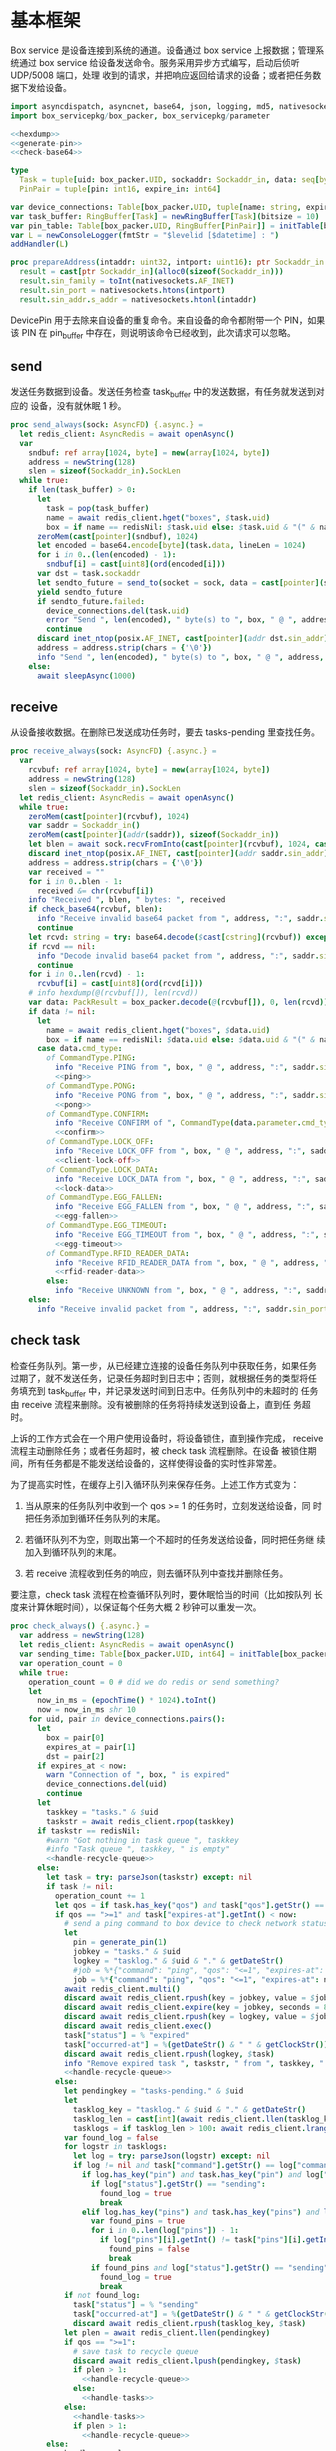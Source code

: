 #+STARTUP: indent
* 基本框架

Box service 是设备连接到系统的通道。设备通过 box service 上报数据；管理系统通过
box service 给设备发送命令。服务采用异步方式编写，启动后侦听 UDP/5008 端口，处理
收到的请求，并把响应返回给请求的设备；或者把任务数据下发给设备。

#+begin_src nim :exports code :noweb yes :mkdirp yes :tangle /dev/shm/box-service/src/box_service.nim
  import asyncdispatch, asyncnet, base64, json, logging, md5, nativesockets, posix, redis, ringbuffer, sequtils, strfmt, strutils, tables, times
  import box_servicepkg/box_packer, box_servicepkg/parameter

  <<hexdump>>
  <<generate-pin>>
  <<check-base64>>

  type
    Task = tuple[uid: box_packer.UID, sockaddr: Sockaddr_in, data: seq[byte]]
    PinPair = tuple[pin: int16, expire_in: int64]

  var device_connections: Table[box_packer.UID, tuple[name: string, expires_at: int, sockaddr: Sockaddr_in]] = initTable[box_packer.UID, tuple[name: string, expires_at: int, sockaddr: Sockaddr_in]]()
  var task_buffer: RingBuffer[Task] = newRingBuffer[Task](bitsize = 10)
  var pin_table: Table[box_packer.UID, RingBuffer[PinPair]] = initTable[box_packer.UID, RingBuffer[PinPair]]()
  var L = newConsoleLogger(fmtStr = "$levelid [$datetime] : ")
  addHandler(L)

  proc prepareAddress(intaddr: uint32, intport: uint16): ptr Sockaddr_in =
    result = cast[ptr Sockaddr_in](alloc0(sizeof(Sockaddr_in)))
    result.sin_family = toInt(nativesockets.AF_INET)
    result.sin_port = nativesockets.htons(intport)
    result.sin_addr.s_addr = nativesockets.htonl(intaddr)

#+end_src

DevicePin 用于去除来自设备的重复命令。来自设备的命令都附带一个 PIN，如果该 PIN
在 pin_buffer 中存在，则说明该命令已经收到，此次请求可以忽略。

** send

发送任务数据到设备。发送任务检查 task_buffer 中的发送数据，有任务就发送到对应的
设备，没有就休眠 1 秒。

#+begin_src nim :exports code :noweb yes :mkdirp yes :tangle /dev/shm/box-service/src/box_service.nim
  proc send_always(sock: AsyncFD) {.async.} =
    let redis_client: AsyncRedis = await openAsync()
    var
      sndbuf: ref array[1024, byte] = new(array[1024, byte])
      address = newString(128)
      slen = sizeof(Sockaddr_in).SockLen
    while true:
      if len(task_buffer) > 0:
        let
          task = pop(task_buffer)
          name = await redis_client.hget("boxes", $task.uid)
          box = if name == redisNil: $task.uid else: $task.uid & "(" & name & ")"
        zeroMem(cast[pointer](sndbuf), 1024)
        let encoded = base64.encode[byte](task.data, lineLen = 1024)
        for i in 0..(len(encoded) - 1):
          sndbuf[i] = cast[uint8](ord(encoded[i]))
        var dst = task.sockaddr
        let sendto_future = send_to(socket = sock, data = cast[pointer](sndbuf), size = len(encoded), saddr = cast[ptr SockAddr](addr(dst)), saddrLen = slen)
        yield sendto_future
        if sendto_future.failed:
          device_connections.del(task.uid)
          error "Send ", len(encoded), " byte(s) to ", box, " @ ", address, ":", dst.sin_port, " failed"
          continue
        discard inet_ntop(posix.AF_INET, cast[pointer](addr dst.sin_addr), cstring(address), len(address).int32)
        address = address.strip(chars = {'\0'})
        info "Send ", len(encoded), " byte(s) to ", box, " @ ", address, ":", dst.sin_port, ": ", encoded
      else:
        await sleepAsync(1000)
#+end_src

** receive

从设备接收数据。在删除已发送成功任务时，要去 tasks-pending 里查找任务。

#+begin_src nim :exports code :noweb yes :mkdirp yes :tangle /dev/shm/box-service/src/box_service.nim
  proc receive_always(sock: AsyncFD) {.async.} =
    var
      rcvbuf: ref array[1024, byte] = new(array[1024, byte])
      address = newString(128)
      slen = sizeof(Sockaddr_in).SockLen
    let redis_client: AsyncRedis = await openAsync()
    while true:
      zeroMem(cast[pointer](rcvbuf), 1024)
      var saddr = Sockaddr_in()
      zeroMem(cast[pointer](addr(saddr)), sizeof(Sockaddr_in))
      let blen = await sock.recvFromInto(cast[pointer](rcvbuf), 1024, cast[ptr SockAddr](addr(saddr)), addr(slen))
      discard inet_ntop(posix.AF_INET, cast[pointer](addr saddr.sin_addr), cstring(address), len(address).int32)
      address = address.strip(chars = {'\0'})
      var received = ""
      for i in 0..blen - 1:
        received &= chr(rcvbuf[i])
      info "Received ", blen, " bytes: ", received
      if check_base64(rcvbuf, blen):
        info "Receive invalid base64 packet from ", address, ":", saddr.sin_port
        continue
      let rcvd: string = try: base64.decode($cast[cstring](rcvbuf)) except: nil
      if rcvd == nil:
        info "Decode invalid base64 packet from ", address, ":", saddr.sin_port
        continue
      for i in 0..len(rcvd) - 1:
        rcvbuf[i] = cast[uint8](ord(rcvd[i]))
      # info hexdump(@(rcvbuf[]), len(rcvd))
      var data: PackResult = box_packer.decode(@(rcvbuf[]), 0, len(rcvd))
      if data != nil:
        let
          name = await redis_client.hget("boxes", $data.uid)
          box = if name == redisNil: $data.uid else: $data.uid & "(" & name & ")"
        case data.cmd_type:
          of CommandType.PING:
            info "Receive PING from ", box, " @ ", address, ":", saddr.sin_port
            <<ping>>
          of CommandType.PONG:
            info "Receive PONG from ", box, " @ ", address, ":", saddr.sin_port
            <<pong>>
          of CommandType.CONFIRM:
            info "Receive CONFIRM of ", CommandType(data.parameter.cmd_type) , " from ", box, " @ ", address, ":", saddr.sin_port
            <<confirm>>
          of CommandType.LOCK_OFF:
            info "Receive LOCK_OFF from ", box, " @ ", address, ":", saddr.sin_port
            <<client-lock-off>>
          of CommandType.LOCK_DATA:
            info "Receive LOCK_DATA from ", box, " @ ", address, ":", saddr.sin_port
            <<lock-data>>
          of CommandType.EGG_FALLEN:
            info "Receive EGG_FALLEN from ", box, " @ ", address, ":", saddr.sin_port
            <<egg-fallen>>
          of CommandType.EGG_TIMEOUT:
            info "Receive EGG_TIMEOUT from ", box, " @ ", address, ":", saddr.sin_port
            <<egg-timeout>>
          of CommandType.RFID_READER_DATA:
            info "Receive RFID_READER_DATA from ", box, " @ ", address, ":", saddr.sin_port
            <<rfid-reader-data>>
          else:
            info "Receive UNKNOWN from ", box, " @ ", address, ":", saddr.sin_port
      else:
        info "Receive invalid packet from ", address, ":", saddr.sin_port
#+end_src

** check task

检查任务队列。第一步，从已经建立连接的设备任务队列中获取任务，如果任务
过期了，就不发送任务，记录任务超时到日志中；否则，就根据任务的类型将任
务填充到 task_buffer 中，并记录发送时间到日志中。任务队列中的未超时的
任务由 receive 流程来删除。没有被删除的任务将持续发送到设备上，直到任
务超时。

上诉的工作方式会在一个用户使用设备时，将设备锁住，直到操作完成，
receive 流程主动删除任务；或者任务超时，被 check task 流程删除。在设备
被锁住期间，所有任务都是不能发送给设备的，这样使得设备的实时性非常差。

为了提高实时性，在缓存上引入循环队列来保存任务。上述工作方式变为：

1. 当从原来的任务队列中收到一个 qos >= 1 的任务时，立刻发送给设备，同
   时把任务添加到循环任务队列的末尾。

2. 若循环队列不为空，则取出第一个不超时的任务发送给设备，同时把任务继
   续加入到循环队列的末尾。

3. 若 receive 流程收到任务的响应，则去循环队列中查找并删除任务。

要注意，check task 流程在检查循环队列时，要休眠恰当的时间（比如按队列
长度来计算休眠时间），以保证每个任务大概 2 秒钟可以重发一次。

#+begin_src nim :exports code :noweb yes :mkdirp yes :tangle /dev/shm/box-service/src/box_service.nim
  proc check_always() {.async.} =
    var address = newString(128)
    let redis_client: AsyncRedis = await openAsync()
    var sending_time: Table[box_packer.UID, int64] = initTable[box_packer.UID, int64]()
    var operation_count = 0
    while true:
      operation_count = 0 # did we do redis or send something?
      let
        now_in_ms = (epochTime() * 1024).toInt()
        now = now_in_ms shr 10
      for uid, pair in device_connections.pairs():
        let
          box = pair[0]
          expires_at = pair[1]
          dst = pair[2]
        if expires_at < now:
          warn "Connection of ", box, " is expired"
          device_connections.del(uid)
          continue
        let
          taskkey = "tasks." & $uid
          taskstr = await redis_client.rpop(taskkey)
        if taskstr == redisNil:
          #warn "Got nothing in task queue ", taskkey
          #info "Task queue ", taskkey, " is empty"
          <<handle-recycle-queue>>
        else:
          let task = try: parseJson(taskstr) except: nil
          if task != nil:
            operation_count += 1
            let qos = if task.has_key("qos") and task["qos"].getStr() == "<=1": "<=1" else: ">=1"
            if qos == ">=1" and task["expires-at"].getInt() < now:
              # send a ping command to box device to check network status
              let
                pin = generate_pin(1)
                jobkey = "tasks." & $uid
                logkey = "tasklog." & $uid & "." & getDateStr()
                #job = %*{"command": "ping", "qos": "<=1", "expires-at": epochTime().toInt() + 5, "pin": pin, "status": "queued", "occurred-at": getDateStr() & " " & getClockStr()}
                job = %*{"command": "ping", "qos": "<=1", "expires-at": now + 5, "pin": pin, "status": "queued", "occurred-at": getDateStr() & " " & getClockStr()}
              await redis_client.multi()
              discard await redis_client.rpush(key = jobkey, value = $job)
              discard await redis_client.expire(key = jobkey, seconds = 86400)
              discard await redis_client.rpush(key = logkey, value = $job)
              discard await redis_client.exec()
              task["status"] = % "expired"
              task["occurred-at"] = %(getDateStr() & " " & getClockStr())
              discard await redis_client.rpush(logkey, $task)
              info "Remove expired task ", taskstr, " from ", taskkey, " of ", box
              <<handle-recycle-queue>>
            else:
              let pendingkey = "tasks-pending." & $uid
              let
                tasklog_key = "tasklog." & $uid & "." & getDateStr()
                tasklog_len = cast[int](await redis_client.llen(tasklog_key))
                tasklogs = if tasklog_len > 100: await redis_client.lrange(tasklog_key, tasklog_len - 100, tasklog_len - 1) else: await redis_client.lrange(tasklog_key, 0, -1)
              var found_log = false
              for logstr in tasklogs:
                let log = try: parseJson(logstr) except: nil
                if log != nil and task["command"].getStr() == log["command"].getStr() and task["expires-at"].getInt() == log["expires-at"].getInt():
                  if log.has_key("pin") and task.has_key("pin") and log["pin"].getInt() == task["pin"].getInt():
                    if log["status"].getStr() == "sending":
                      found_log = true
                      break
                  elif log.has_key("pins") and task.has_key("pins") and len(log["pins"]) == len(task["pins"]):
                    var found_pins = true
                    for i in 0..len(log["pins"]) - 1:
                      if log["pins"][i].getInt() != task["pins"][i].getInt():
                        found_pins = false
                        break
                    if found_pins and log["status"].getStr() == "sending":
                      found_log = true
                      break
              if not found_log:
                task["status"] = % "sending"
                task["occurred-at"] = %(getDateStr() & " " & getClockStr())
                discard await redis_client.rpush(tasklog_key, $task)
              let plen = await redis_client.llen(pendingkey)
              if qos == ">=1":
                # save task to recycle queue
                discard await redis_client.lpush(pendingkey, $task)
                if plen > 1:
                  <<handle-recycle-queue>>
                else:
                  <<handle-tasks>>
              else:
                <<handle-tasks>>
                if plen > 1:
                  <<handle-recycle-queue>>
          else:
            <<handle-recycle-queue>>
      if operation_count == 0:
        await sleepAsync(1000)
#+end_src


*** 处理循环队列
#+begin_src nim :noweb-ref handle-recycle-queue
  let pendingkey = "tasks-pending." & $uid
  if sending_time.contains(uid):
    let
      redis_pendinglen = await redis_client.llen(pendingkey)
      pendinglen = cast[int](redis_pendinglen)
      interval = int(2000 / (if pendinglen == 0: 1 else: pendinglen))
    if now_in_ms - sending_time[uid] < interval: # Don't resend in interval microseconds
      continue
  sending_time[uid] = now_in_ms
  let taskstr = await redis_client.rpoplpush(pendingkey, pendingkey)
  if taskstr != redisNil:
    operation_count += 1
    let task = try: parseJson(taskstr) except: nil
    if task == nil:
      discard await redis_client.lpop(pendingkey)
      continue
    if task["expires-at"].getInt() < now:
      let
        pin = generate_pin(1)
        logkey = "tasklog." & $uid & "." & getDateStr()
      task["status"] = % "expired"
      task["occurred-at"] = %(getDateStr() & " " & getClockStr())
      await redis_client.multi()
      discard await redis_client.lpop(pendingkey)
      discard await redis_client.rpush(key = logkey, value = $task)
      discard await redis_client.exec()
      info "Remove expired task ", taskstr, " from ", pendingkey, " of ", box
    else:
      <<handle-tasks>>
#+end_src

*** 处理任务
#+begin_src nim :noweb-ref handle-tasks
  case task["command"].getStr():
    of "lock-off":
      <<lock-off>>
    of "locks-off":
      <<locks-off>>
    of "lock-status":
      <<lock-status>>
    of "lock-detect":
      <<lock-detect>>
    of "lock-status-detect":
      <<lock-status-detect>>
    of "light-on":
      <<light-on>>
    of "light-off":
      <<light-off>>
    of "fan-on":
      <<fan-on>>
    of "fan-off":
      <<fan-off>>
    of "ultraviolet-on":
      <<ultraviolet-on>>
    of "ultraviolet-off":
      <<ultraviolet-off>>
    of "camera-on":
      <<camera-on>>
    of "camera-off":
      <<camera-off>>
    of "charger-status":
      <<charger-status>>
    of "charger-config":
      <<charger-config>>
    of "config-charger":
      <<config-charger>>
    of "play":
      <<play>>
    of "volume":
      <<volume>>
    of "volume-up":
      <<volume-up>>
    of "volume-down":
      <<volume-down>>
    of "config-network":
      <<config-network>>
    of "reboot":
      <<reboot>>
    of "ping":
      <<service-ping>>
    of "egg-lock-on":
      <<egg-lock-on>>
    of "egg-lock-off":
      <<egg-lock-off>>
    of "egg-play":
      <<egg-play>>
    of "egg-gpio":
      <<egg-gpio>>
    of "egg-volume":
      <<egg-volume>>
    of "egg-query":
      <<egg-query>>
    of "rfid-reader-inventory":
      <<rfid-reader-inventory>>
    of "rfid-reader-difference":
      <<rfid-reader-difference>>
    else:
      discard await redis_client.rpop(pendingkey)
#+end_src


** serve

启动程序

#+begin_src nim :exports code :noweb yes :mkdirp yes :tangle /dev/shm/box-service/src/box_service.nim
  proc serve() =
    var
      name = prepareAddress(INADDR_ANY, 5008)
      sock = newAsyncNativeSocket(domain = Domain.AF_INET, sockType = SockType.SOCK_DGRAM, protocol = Protocol.IPPROTO_UDP)

    discard bindAddr(sock.SocketHandle, cast[ptr SockAddr](name), sizeof(Sockaddr_in).Socklen)
    info "Server bound to port 5008"

    asyncCheck receive_always(sock)
    asyncCheck send_always(sock)
    asyncCheck check_always()
    run_forever()

  serve()
#+end_src

* PING

为了保持数据链路的畅通，设备会定时往 box service 发送 PING 命令。Box service 返
回 PONG 命令，把当前时间返回给设备。

#+begin_src nim :noweb-ref ping
  let
    uid = data.uid
    param = data.parameter
    sn = param.sn
    version = param.version
    apikey = "api." & $uid
  <<save-connections>>
  <<save-network-status>>
  await redis_client.setk(apikey, $version)
  var pong_param: ref Parameter = new(Parameter)
  pong_param.sn = sn
  pong_param.version = 0
  pong_param.zone = 8 * 60 * 60 * 1000
  pong_param.timestamp = cast[int64]((epochTime() * 1000).toInt())
  var pkt = pong_param.encode_as(CommandType.PONG, uid)
  discard task_buffer.add((uid: uid, sockaddr: saddr, data: pkt))
  info "Prepare to send PONG to ", box, " @ ", address, ":", saddr.sin_port
#+end_src
* SERVICE-PING
服务也会给设备发送 PING，以便探知设备是否掉线。
#+begin_src nim :noweb-ref service-ping
  var ping: ref Parameter = new(Parameter)
  ping.pin = cast[int16](task["pin"].getInt())
  ping.zone = 8 * 60 * 60 * 1000
  ping.timestamp = cast[int64]((epochTime() * 1000).toInt())
  var pkt = ping.encode_as(CommandType.PING, uid)
  discard task_buffer.add((uid: uid, sockaddr: dst, data: pkt))
  var saddr = dst
  <<ntop>>
  info "Prepare to send PING(pin: ", cast[uint16](ping.pin) , ") to ", box, " @ ", address, ":", dst.sin_port
#+end_src
* PONG

当 box service 给设备发送 PING 命令后，设备会给服务器返回 PONG 命令。
通过这种方式，box service 可以主动探知设备是否在线。

#+begin_src nim :noweb-ref pong
  let
    uid = data.uid
    param = data.parameter
    sn = param.sn
  <<save-connections>>
  <<save-network-status>>

  let
    taskkey = "tasks-pending." & $uid
    taskstrs: seq[string] = await redis_client.lrange(taskkey, 0, -1)
  if len(taskstrs) != 0:
    for taskstr in taskstrs:
      let task = try: parseJson(taskstr) except: nil
      if task != nil and task["command"].getStr() == "ping" and cast[int16](task["pin"].getInt()) == param.pin:
        <<remove-task>>
#+end_src
* CONFIRM
  收到设备发回的 CONFIRM 后，box service 去任务队列中查找对应的任务，并将其从任务
队列中删除。
#+begin_src nim :noweb-ref confirm
  let
    uid = data.uid
    param = data.parameter
    sn = param.sn
    name = await redis_client.hget("boxes", $uid)
  <<save-connections>>
  <<save-network-status>>
  let
    taskkey = "tasks-pending." & $uid
    cmd_type = case param.cmd_type:
                 of 0: CommandType.UNKNOWN
                 of 1: CommandType.PING
                 of 2: CommandType.PONG
                 of 3: CommandType.CONFIRM
                 of 4: CommandType.LOCK_OFF
                 of 5: CommandType.LOCKS_OFF
                 of 6: CommandType.LOCK_STATUS
                 of 7: CommandType.LOCK_DETECT
                 of 8: CommandType.LOCK_STATUS_DETECT
                 of 9: CommandType.CHARGER_STATUS
                 of 10: CommandType.LIGHT_ON
                 of 11: CommandType.LIGHT_OFF
                 of 12: CommandType.FAN_ON
                 of 13: CommandType.FAN_OFF
                 of 14: CommandType.ULTRAVIOLET_ON
                 of 15: CommandType.ULTRAVIOLET_OFF
                 of 16: CommandType.CAMERA_ON
                 of 17: CommandType.CAMERA_OFF
                 of 18: CommandType.LOCK_DATA
                 of 19: CommandType.PLAY
                 of 20: CommandType.VOLUME_UP
                 of 21: CommandType.VOLUME_DOWN
                 of 22: CommandType.CONFIG_NETWORK
                 of 23: CommandType.VOLUME
                 of 24: CommandType.CHARGER_CONFIG
                 of 25: CommandType.CONFIG_CHARGER
                 of 26: CommandType.EGG_LOCK_ON
                 of 27: CommandType.EGG_LOCK_OFF
                 of 28: CommandType.EGG_PLAY
                 of 29: CommandType.EGG_GPIO
                 of 30: CommandType.EGG_FALLEN
                 of 31: CommandType.EGG_VOLUME
                 of 32: CommandType.EGG_TIMEOUT
                 of 33: CommandType.EGG_QUERY
                 of 34: CommandType.RFID_READER_INVENTORY
                 of 35: CommandType.RFID_READER_DIFFERENCE
                 of 36: CommandType.RFID_READER_DATA
                 of 63: CommandType.REBOOT
                 else: CommandType.UNKNOWN
  let taskstrs: seq[string] = await redis_client.lrange(taskkey, 0, -1)
  if len(taskstrs) == 0:
    info "Nothing in task queue ", taskkey, (if name != redisNil: " of " & name: else: "")
  case cmd_type:
    of CommandType.LOCK_OFF:
      <<lock-off-confirm>>
    of CommandType.LOCKS_OFF:
      <<locks-off-confirm>>
    of CommandType.LOCK_STATUS:
      <<lock-status-confirm>>
    of CommandType.LOCK_DETECT:
      <<lock-detect-confirm>>
    of CommandType.LOCK_STATUS_DETECT:
      <<lock-status-detect-confirm>>
    of CommandType.LIGHT_ON:
      <<light-on-confirm>>
    of CommandType.LIGHT_OFF:
      <<light-off-confirm>>
    of CommandType.FAN_ON:
      <<fan-on-confirm>>
    of CommandType.FAN_OFF:
      <<fan-off-confirm>>
    of CommandType.ULTRAVIOLET_ON:
      <<ultraviolet-on-confirm>>
    of CommandType.ULTRAVIOLET_OFF:
      <<ultraviolet-off-confirm>>
    of CommandType.CAMERA_ON:
      <<camera-on-confirm>>
    of CommandType.CAMERA_OFF:
      <<camera-off-confirm>>
    of CommandType.CHARGER_STATUS:
      <<charger-status-confirm>>
    of CommandType.CHARGER_CONFIG:
      <<charger-config-confirm>>
    of CommandType.CONFIG_CHARGER:
      <<config-charger-confirm>>
    of CommandType.PLAY:
      <<play-confirm>>
    of CommandType.VOLUME_UP:
      <<volume-up-confirm>>
    of CommandType.VOLUME_DOWN:
      <<volume-down-confirm>>
    of CommandType.CONFIG_NETWORK:
      <<config-network-confirm>>
    of CommandType.VOLUME:
      <<volume-confirm>>
    of CommandType.EGG_LOCK_ON:
      <<egg-lock-on-confirm>>
    of CommandType.EGG_LOCK_OFF:
      <<egg-lock-off-confirm>>
    of CommandType.EGG_PLAY:
      <<egg-play-confirm>>
    of CommandType.EGG_GPIO:
      <<egg-gpio-confirm>>
    of CommandType.EGG_VOLUME:
      <<egg-volume-confirm>>
    of CommandType.EGG_QUERY:
      <<egg-query-confirm>>
    of CommandType.RFID_READER_INVENTORY:
      <<rfid-reader-inventory-confirm>>
    of CommandType.RFID_READER_DIFFERENCE:
      <<rfid-reader-difference-confirm>>
    of CommandType.REBOOT:
      <<reboot-confirm>>
    else:
      warn "Invalid command ", param.cmd_type, " from ", box
#+end_src

在确认的同时，需要确认消息记录到日志中。

#+begin_src nim :noweb-ref update-status-to-sent
  task["status"] = %"sent"
  task["occurred-at"] = %(getDateStr() & " " & getClockStr())
  discard await redis_client.rpush("tasklog." & $uid & "." & getDateStr(), $task)
#+end_src

* CLIENT-LOCK-OFF
从客户端发来的开锁指令，需要转发到业务系统去。服务把业务系统返回的结果编号转化为
对应的音频播放指令，保存到对应的任务队列中。播放指令在任务队列中保存 10 秒，超过
后自动删除。

#+begin_src nim :noweb-ref client-lock-off
  let
    uid = data.uid
    param = data.parameter
    sn = param.sn
    name = await redis_client.hget("boxes", $uid)
    lock = param.lock
    door = param.door
    reader = param.card_reader
    card_no = cast[uint32](param.card_no)
    pin = param.pin
  <<save-connections>>
  var confirm: ref Parameter = new(Parameter)
  confirm.sn = sn
  confirm.version = 0
  confirm.cmd_type = ord(CommandType.LOCK_OFF)
  confirm.lock = lock
  confirm.door = door
  confirm.card_reader = reader
  confirm.card_no = confirm.card_no
  confirm.timestamp = cast[int64]((epochTime() * 1000).toInt())
  confirm.pin = pin
  let pkt = confirm.encode_as(CommandType.CONFIRM, uid)
  discard task_buffer.add((uid: uid, sockaddr: saddr, data: pkt))
  info "Prepare to send CONFIRM of LOCK_OFF to ", box, " @ ", address, ":", saddr.sin_port
  let timestamp = epochTime().toInt()
  #if param.timestamp + 5000 < timestamp * 1000:
  if pin_table.contains(uid) and (pin_table[uid].find((pin: pin, expire_in: 0'i64)) do (a, b: PinPair) -> bool: a.pin == b.pin) != -1 and pin_table[uid][pin_table[uid].find((pin: pin, expire_in: 0'i64)) do (a, b: PinPair) -> bool: a.pin == b.pin].expire_in > timestamp:
    info "Found dup command LOCK_OFF from reader ", reader, " at ", uid
  else:
    info "A new fresh LOCK_OFF(card-reader: ", reader , ", door: ", lock, ") from ", uid
    if not pin_table.contains(uid):
      pin_table[uid] = newRingBuffer[PinPair](bitsize = 3)
    else:
      while len(pin_table[uid]) > 0 and pin_table[uid][0][1] < timestamp:
        discard pin_table[uid].pop()
    while pin_table[uid].add((pin: pin, expire_in: cast[int64](timestamp + 6))) == 0:
      discard pin_table[uid].pop()
    let taskjson = %*{"command": "card-lock-off", "uid": $uid, "card-no": cast[int](card_no), "reader": reader, "lock": lock, "door": door}
    asyncCheck redis_client.lpush("business-task-queue", $taskjson)
#+end_src

* LOCK-OFF
** 下行命令
#+begin_src nim :noweb-ref lock-off
  var lock_off: ref Parameter = new(Parameter)
  lock_off.board = cast[int8](task["board"].getInt())
  lock_off.lock = cast[int8](task["lock"].getInt())
  lock_off.pin = cast[int16](task["pin"].getInt())
  lock_off.zone = 8 * 60 * 60 * 1000
  lock_off.timestamp = cast[int64]((epochTime() * 1000).toInt())
  var pkt = lock_off.encode_as(CommandType.LOCK_OFF, uid)
  discard task_buffer.add((uid: uid, sockaddr: dst, data: pkt))
  var saddr = dst
  <<ntop>>
  info "Prepare to send LOCK_OFF(board: ", lock_off.board, ", lock: ", lock_off.lock , ", pin: ", cast[uint16](lock_off.pin) , ") to ", box, " @ ", address, ":", dst.sin_port
#+end_src
** 上行响应
#+begin_src nim :noweb-ref lock-off-confirm
  info "Confirm cmd type is LOCK_OFF, board: ", param.board, ", lock: ", param.lock
  if param.pin != 0:
    discard await redis_client.setEx("lock-off-ack." & $uid & "." & $cast[uint16](param.pin), 30, $param.timestamp)
  for taskstr in taskstrs:
    let task = try: parseJson(taskstr) except: nil
    if task != nil and task["command"].getStr() == "lock-off" and cast[int8](task["board"].getInt()) == param.board and cast[int8](task["lock"].getInt()) == param.lock:
      <<remove-task>>
#+end_src
* LOCKS-OFF
** 下行命令
#+begin_src nim :noweb-ref locks-off
  var locks_off: ref Parameter = new(Parameter)
  locks_off.board = cast[int8](task["board"].getInt())
  locks_off.locks = task["locks"].getElems().mapIt(cast[int8](it.getInt()))
  locks_off.pin = cast[int16](task["pin"].getInt())
  locks_off.pins = task["pins"].getElems().mapIt(cast[int16](it.getInt()))
  locks_off.zone = 8 * 60 * 60 * 1000
  locks_off.timestamp = cast[int64]((epochTime() * 1000).toInt())
  var pkt = locks_off.encode_as(CommandType.LOCKS_OFF, uid)
  discard task_buffer.add((uid: uid, sockaddr: dst, data: pkt))
  var saddr = dst
  <<ntop>>
  info "Prepare to send LOCKS_OFF(board: ", locks_off.board, ", locks: ", locks_off.locks, ", pins: ", locks_off.pins.mapIt(cast[uint16](it)), ") to ", box, " @ ", address
#+end_src
** 上行响应
#+begin_src nim :noweb-ref locks-off-confirm
  info "Confirm cmd type is LOCKS_OFF, board: ", param.board, ", locks: ", param.locks.mapIt($it).join(",")
  if param.pin != 0:
    discard await redis_client.setEx("locks-off-ack." & $uid & "." & $cast[uint16](param.pin), 30, $param.timestamp)
  for taskstr in taskstrs:
    let task = try: parseJson(taskstr) except: nil
    if task != nil and task["command"].getStr() == "locks-off" and cast[int8](task["board"].getInt()) == param.board:
      if len(param.pins) > 0 and param.pins[0] == cast[int16](task["pins"][0].getInt()):
        <<remove-task>>
      elif param.pin != 0 and param.pin == cast[int16](task["pins"][0].getInt()):
        <<remove-task>>
#+end_src
* LOCK-STATUS
** 下行命令
#+begin_src nim :noweb-ref lock-status
  var lock_status: ref Parameter = new(Parameter)
  lock_status.board = cast[int8](task["board"].getInt())
  lock_status.pin = cast[int16](task["pin"].getInt())
  lock_status.zone = 8 * 60 * 60 * 1000
  lock_status.timestamp = cast[int64]((epochTime() * 1000).toInt())
  var pkt = lock_status.encode_as(CommandType.LOCK_STATUS, uid)
  discard task_buffer.add((uid: uid, sockaddr: dst, data: pkt))
  var saddr = dst
  <<ntop>>
  info "Prepare to send LOCK_STATUS(board: ", lock_status.board, ", pin: ", cast[uint16](lock_status.pin), ") to ", box, " @ ", address, ":", dst.sin_port
#+end_src
** 上行响应
#+begin_src nim :noweb-ref lock-status-confirm
  let locksystem = await redis_client.get("locksystem." & $uid)
  info "Confirm cmd type is LOCK_STATUS ", locksystem, ", board: ", param.board, ", state0: ", param.states[0].toHex(), ", state1: ", param.states[1].toHex(), ", state2: ", param.states[2].toHex()
  await redis_client.multi()
  for i in 0..len(param.states) - 1:
    var state = param.states[i]
    var skey = "lock-status." & $uid & "." & $param.board & "." & $i
    discard await redis_client.setEx(skey, 5, $state)
  discard await redis_client.exec()
  for taskstr in taskstrs:
    let task = try: parseJson(taskstr) except: nil
    if task != nil and task["command"].getStr() == "lock-status" and cast[int8](task["board"].getInt()) == param.board and cast[int16](task["pin"].getInt()) == param.pin:
      <<remove-task>>
#+end_src
* LOCK-DETECT
** 下行命令
#+begin_src nim :noweb-ref lock-detect
  var lock_detect: ref Parameter = new(Parameter)
  lock_detect.board = cast[int8](task["board"].getInt())
  lock_detect.pin = cast[int16](task["pin"].getInt())
  lock_detect.zone = 8 * 60 * 60 * 1000
  lock_detect.timestamp = cast[int64]((epochTime() * 1000).toInt())
  var pkt = lock_detect.encode_as(CommandType.LOCK_DETECT, uid)
  discard task_buffer.add((uid: uid, sockaddr: dst, data: pkt))
  var saddr = dst
  <<ntop>>
  info "Prepare to send LOCK_DETECT(board: ", lock_detect.board, ", pin: ", cast[uint16](lock_detect.pin), ") to ", box, " @ ", address, ":", dst.sin_port
#+end_src
** 上行响应
#+begin_src nim :noweb-ref lock-detect-confirm
  info "Confirm cmd type is LOCK_DETECT, board: ", param.board, ", state0: ", param.states[0], ", state1: ", param.states[1], ", state2: ", param.states[2]
  for i in 0..len(param.states) - 1:
    var state = param.states[i]
    for j in 0..7:
      var skey = "lock-detect." & $uid & "." & $param.board & "." & $((len(param.states) - 1 - i) * 8 + j + 1)
      if ((1 shl j) and state) != 0:
        discard await redis_client.setEx(skey, 5, "1")
      else:
        discard await redis_client.setEx(skey, 5, "0")
  for taskstr in taskstrs:
    let task = try: parseJson(taskstr) except: nil
    if task != nil and task["command"].getStr() == "lock-detect" and cast[int8](task["board"].getInt()) == param.board:
      <<remove-task>>
#+end_src
* LOCK-STATUS-DETECT
** 下行命令
#+begin_src nim :noweb-ref lock-status-detect
  var lock_status: ref Parameter = new(Parameter)
  lock_status.board = cast[int8](task["board"].getInt())
  lock_status.pin = cast[int16](task["pin"].getInt())
  lock_status.zone = 8 * 60 * 60 * 1000
  lock_status.timestamp = cast[int64]((epochTime() * 1000).toInt())
  var pkt = lock_status.encode_as(CommandType.LOCK_STATUS_DETECT, uid)
  discard task_buffer.add((uid: uid, sockaddr: dst, data: pkt))
  var saddr = dst
  <<ntop>>
  info "Prepare to send LOCK_STATUS_DETECT(board: ", lock_status.board, ", pin: ", cast[uint16](lock_status.pin), ") to ", box, " @ ", address, ":", dst.sin_port
#+end_src
** 上行响应

响应里包括两个部分的数据，states 里存放的是锁的状态，locks 里存放的是测物条的状态

#+begin_src nim :noweb-ref lock-status-detect-confirm
  info "Confirm cmd type is LOCK_STATUS_DETECT, board: ", param.board, ", status: ", param.states[0], ", ", param.states[1], ", ", param.states[2], ", detect: ", param.locks[0], ", ", param.locks[1], ", ", param.locks[2]
  for i in 0..len(param.states) - 1:
    var state = param.states[i]
    for j in 0..7:
      var skey = "lock-status." & $uid & "." & $param.board & "." & $((len(param.states) - 1 - i) * 8 + j + 1)
      if ((1 shl j) and state) != 0:
        discard await redis_client.setEx(skey, 5, "1")
      else:
        discard await redis_client.setEx(skey, 5, "0")
  for i in 0..len(param.locks) - 1:
    var state = param.locks[i]
    for j in 0..7:
      var skey = "lock-detect." & $uid & "." & $param.board & "." & $((len(param.locks) - 1 - i) * 8 + j + 1)
      if ((1 shl j) and state) != 0:
        discard await redis_client.setEx(skey, 5, "1")
      else:
        discard await redis_client.setEx(skey, 5, "0")
  for taskstr in taskstrs:
    let task = try: parseJson(taskstr) except: nil
    if task != nil and task["command"].getStr() == "lock-status-detect" and cast[int8](task["board"].getInt()) == param.board:
      <<remove-task>>
#+end_src
* LOCK-DATA
设备定时把锁控板的状态上报给服务端，服务端把这些状态同步到缓存中。
** 上行命令
#+begin_src nim :noweb-ref lock-data
  let
    uid = data.uid
    param = data.parameter
    sn = param.sn
    pin = param.pin
    now = cast[int]((epochTime() * 1000).toInt() shr 10)
    timestamp = cast[int](param.timestamp shr 10)
    expires_in = if now >= timestamp: 3600 else: timestamp - now
    locksystem = await redis_client.get("locksystem." & $uid)
  <<save-connections>>

  info "LOCK-DATA, ", locksystem, " board: ", param.board, ", status: ", cast[uint8](param.states[0]), ", ", cast[uint8](param.states[1]), ", ", cast[uint8](param.states[2])
  await redis_client.multi()
  for i in 0..len(param.states) - 1:
    var state = param.states[i]
    var skey = "lock-status." & $uid & "." & $param.board & "." & $i
    discard await redis_client.setEx(skey, expires_in, $state)
  discard await redis_client.exec()
  <<lock-data-confirm>>
#+end_src
** 下行响应
#+begin_src nim :noweb-ref lock-data-confirm
  var confirm_param: ref Parameter = new(Parameter)
  confirm_param.sn = sn
  confirm_param.pin = pin
  confirm_param.version = 0
  confirm_param.cmd_type = 18 # CommandType.LOCK_DATA
  confirm_param.zone = 8 * 60 * 60 * 1000
  confirm_param.timestamp = cast[int64]((epochTime() * 1000).toInt())
  var pkt = confirm_param.encode_as(CommandType.CONFIRM, uid)
  discard task_buffer.add((uid: uid, sockaddr: saddr, data: pkt))
  info "Prepare to send CONFIRM of LOCK_DATA to ", box, " @ ", address, ":", saddr.sin_port
#+end_src

* LIGHT-ON
** 下行命令
#+begin_src nim :noweb-ref light-on
  var light_on: ref Parameter = new(Parameter)
  light_on.pin = cast[int16](task["pin"].getInt())
  light_on.zone = 8 * 60 * 60 * 1000
  light_on.timestamp = cast[int64]((epochTime() * 1000).toInt())
  var pkt = light_on.encode_as(CommandType.LIGHT_ON, uid)
  discard task_buffer.add((uid: uid, sockaddr: dst, data: pkt))
  var saddr = dst
  <<ntop>>
  info "Prepare to send LIGHT_ON(pin: ", cast[uint16](light_on.pin), ") to ", box, " @ ", address, ":", dst.sin_port
#+end_src
** 上行响应
#+begin_src nim :noweb-ref light-on-confirm
  info "Confirm cmd type is LIGHT_ON"
  for taskstr in taskstrs:
    let task = try: parseJson(taskstr) except: nil
    if task != nil and task["command"].getStr() == "light-on":
      <<remove-task>>
#+end_src
* LIGHT-OFF
** 下行命令
#+begin_src nim :noweb-ref light-off
  var light_off: ref Parameter = new(Parameter)
  light_off.pin = cast[int16](task["pin"].getInt())
  light_off.zone = 8 * 60 * 60 * 1000
  light_off.timestamp = cast[int64]((epochTime() * 1000).toInt())
  var pkt = light_off.encode_as(CommandType.LIGHT_OFF, uid)
  discard task_buffer.add((uid: uid, sockaddr: dst, data: pkt))
  var saddr = dst
  <<ntop>>
  info "Prepare to send LIGHT_Off(pin: ", cast[uint16](light_off.pin), ") to ", box, " @ ", address, ":", dst.sin_port
#+end_src
** 上行响应
#+begin_src nim :noweb-ref light-off-confirm
  info "Confirm cmd type is LIGHT_OFF"
  for taskstr in taskstrs:
    let task = try: parseJson(taskstr) except: nil
    if task != nil and task["command"].getStr() == "light-off":
      <<remove-task>>
#+end_src
* FAN-ON
** 下行命令
#+begin_src nim :noweb-ref fan-on
  var fan_on: ref Parameter = new(Parameter)
  fan_on.pin = cast[int16](task["pin"].getInt())
  fan_on.zone = 8 * 60 * 60 * 1000
  fan_on.timestamp = cast[int64]((epochTime() * 1000).toInt())
  var pkt = fan_on.encode_as(CommandType.FAN_ON, uid)
  discard task_buffer.add((uid: uid, sockaddr: dst, data: pkt))
  var saddr = dst
  <<ntop>>
  info "Prepare to send FAN_ON(pin: ", cast[uint16](fan_on.pin), ") to ", box, " @ ", address, ":", dst.sin_port
#+end_src
** 上行响应
#+begin_src nim :noweb-ref fan-on-confirm
  info "Confirm cmd type is FAN_ON"
  for taskstr in taskstrs:
    let task = try: parseJson(taskstr) except: nil
    if task != nil and task["command"].getStr() == "fan-on":
      <<remove-task>>
#+end_src
* FAN-OFF
** 下行命令
#+begin_src nim :noweb-ref fan-off
  var fan_off: ref Parameter = new(Parameter)
  fan_off.pin = cast[int16](task["pin"].getInt())
  fan_off.zone = 8 * 60 * 60 * 1000
  fan_off.timestamp = cast[int64]((epochTime() * 1000).toInt())
  var pkt = fan_off.encode_as(CommandType.FAN_OFF, uid)
  discard task_buffer.add((uid: uid, sockaddr: dst, data: pkt))
  var saddr = dst
  <<ntop>>
  info "Prepare to send FAN_OFF(pin: ", cast[uint16](fan_off.pin), ") to ", box, " @ ", address, ":", dst.sin_port
#+end_src
** 上行响应
#+begin_src nim :noweb-ref fan-off-confirm
  info "Confirm cmd type is FAN_OFF"
  for taskstr in taskstrs:
    let task = try: parseJson(taskstr) except: nil
    if task != nil and task["command"].getStr() == "fan-off":
      <<remove-task>>
#+end_src
* ULTRAVIOLET-ON
** 下行命令
#+begin_src nim :noweb-ref ultraviolet-on
  var ultraviolet_on: ref Parameter = new(Parameter)
  ultraviolet_on.pin = cast[int16](task["pin"].getInt())
  ultraviolet_on.zone = 8 * 60 * 60 * 1000
  ultraviolet_on.timestamp = cast[int64]((epochTime() * 1000).toInt())
  var pkt = ultraviolet_on.encode_as(CommandType.ULTRAVIOLET_ON, uid)
  discard task_buffer.add((uid: uid, sockaddr: dst, data: pkt))
  var saddr = dst
  <<ntop>>
  info "Prepare to send ULTRAVIOLET_ON(pin: ", cast[uint16](ultraviolet_on.pin), ") to ", box, " @ ", address, ":", dst.sin_port
#+end_src
** 上行响应
#+begin_src nim :noweb-ref ultraviolet-on-confirm
  info "Confirm cmd type is ULTRAVIOLET_ON"
  for taskstr in taskstrs:
    let task = try: parseJson(taskstr) except: nil
    if task != nil and task["command"].getStr() == "ultraviolet-on":
      <<remove-task>>
#+end_src
* ULTRAVIOLET-OFF
** 下行命令
#+begin_src nim :noweb-ref ultraviolet-off
  var ultraviolet_off: ref Parameter = new(Parameter)
  ultraviolet_off.pin = cast[int16](task["pin"].getInt())
  ultraviolet_off.zone = 8 * 60 * 60 * 1000
  ultraviolet_off.timestamp = cast[int64]((epochTime() * 1000).toInt())
  var pkt = ultraviolet_off.encode_as(CommandType.ULTRAVIOLET_OFF, uid)
  discard task_buffer.add((uid: uid, sockaddr: dst, data: pkt))
  var saddr = dst
  <<ntop>>
  info "Prepare to send ULTRAVIOLET_OFF(pin: ", cast[uint16](ultraviolet_off.pin), ") to ", box, " @ ", address, ":", dst.sin_port
#+end_src
** 上行响应
#+begin_src nim :noweb-ref ultraviolet-off-confirm
  info "Confirm cmd type is ULTRAVIOLET_OFF"
  for taskstr in taskstrs:
    let task = try: parseJson(taskstr) except: nil
    if task != nil and task["command"].getStr() == "ultraviolet-off":
      <<remove-task>>
#+end_src

* CAMERA-ON
** 下行命令
#+begin_src nim :noweb-ref camera-on
  var camera_on: ref Parameter = new(Parameter)
  camera_on.pin = cast[int16](task["pin"].getInt())
  camera_on.zone = 8 * 60 * 60 * 1000
  camera_on.timestamp = cast[int64]((epochTime() * 1000).toInt())
  var pkt = camera_on.encode_as(CommandType.CAMERA_ON, uid)
  discard task_buffer.add((uid: uid, sockaddr: dst, data: pkt))
  var saddr = dst
  <<ntop>>
  info "Prepare to send CAMERA_ON(pin: ", cast[uint16](camera_on.pin), ") to ", box, " @ ", address, ":", dst.sin_port
#+end_src
** 上行响应
#+begin_src nim :noweb-ref camera-on-confirm
  info "Confirm cmd type is CAMERA_ON"
  for taskstr in taskstrs:
    let task = try: parseJson(taskstr) except: nil
    if task != nil and task["command"].getStr() == "camera-on":
      <<remove-task>>
#+end_src
* CAMERA-OFF
** 下行命令
#+begin_src nim :noweb-ref camera-off
  var camera_off: ref Parameter = new(Parameter)
  camera_off.pin = cast[int16](task["pin"].getInt())
  camera_off.zone = 8 * 60 * 60 * 1000
  camera_off.timestamp = cast[int64]((epochTime() * 1000).toInt())
  var pkt = camera_off.encode_as(CommandType.CAMERA_OFF, uid)
  discard task_buffer.add((uid: uid, sockaddr: dst, data: pkt))
  var saddr = dst
  <<ntop>>
  info "Prepare to send CAMERA_OFF(pin: ", cast[uint16](camera_off.pin), ") to ", box, " @ ", address, ":", dst.sin_port
#+end_src
** 上行响应
#+begin_src nim :noweb-ref camera-off-confirm
  info "Confirm cmd type is CAMERA_OFF"
  for taskstr in taskstrs:
    let task = try: parseJson(taskstr) except: nil
    if task != nil and task["command"].getStr() == "camera-off":
      <<remove-task>>
#+end_src

* CHARGER-STATUS
** 下行命令
#+begin_src nim :noweb-ref charger-status
  var param: ref Parameter = new(Parameter)
  param.pin = cast[int16](task["pin"].getInt())
  param.zone = 8 * 60 * 60 * 1000
  param.board = cast[int8](task["charger"].getInt())
  param.timestamp = cast[int64]((epochTime() * 1000).toInt())
  var pkt = param.encode_as(CommandType.CHARGER_STATUS, uid)
  discard task_buffer.add((uid: uid, sockaddr: dst, data: pkt))
  var saddr = dst
  <<ntop>>
  info "Prepare to send CHARGER_STATUS(pin: ", cast[uint16](param.pin), ") to ", box, " @ ", address, ":", dst.sin_port
#+end_src
** 上行响应
#+begin_src nim :noweb-ref charger-status-confirm
  info "Confirm cmd type is CHARGER_STATUS, pin: ", param.pin
  let
    charger = $param.board
    pluggedkey = "charger-plugged." & $uid & "." & $charger
    chargingkey = "charger-charging." & $uid & "." & $charger
    fullkey = "charger-full." & $uid & "." & $charger
    heatingkey = "charger-heating." & $uid & "." & $charger
    errnokey = "charger-errno." & $uid & "." & $charger
    temperaturekey = "charger-temperature." & $uid & "." & $charger
  await redis_client.multi()
  discard await redis_client.setEx(pluggedkey, 600, $param.charger_plugged)
  discard await redis_client.setEx(chargingkey, 600, $param.charger_charging)
  discard await redis_client.setEx(fullkey, 600, $param.charger_full)
  discard await redis_client.setEx(heatingkey, 600, $param.charger_heating)
  discard await redis_client.setEx(errnokey, 600, $param.errno)
  discard await redis_client.setEx(temperaturekey, 600, $param.temperature)
  for i in 0..len(param.batteries) - 1:
    var skey = "charger-battery." & $uid & "." & charger & "." & $i
    discard await redis_client.setEx(skey, 600, $param.batteries[i])
  discard await redis_client.exec()
  if param.pin != 0:
    for taskstr in taskstrs:
      let task = try: parseJson(taskstr) except: nil
      if task != nil and task["command"].getStr() == "charger-status" and task["pin"].getInt() == param.pin:
        <<remove-task>>
#+end_src
* CHARGER-CONFIG
** 下行命令
#+begin_src nim :noweb-ref charger-config
  var param: ref Parameter = new(Parameter)
  param.pin = cast[int16](task["pin"].getInt())
  param.zone = 8 * 60 * 60 * 1000
  param.board = cast[int8](task["charger"].getInt())
  param.timestamp = cast[int64]((epochTime() * 1000).toInt())
  var pkt = param.encode_as(CommandType.CHARGER_CONFIG, uid)
  discard task_buffer.add((uid: uid, sockaddr: dst, data: pkt))
  var saddr = dst
  <<ntop>>
  info "Prepare to send CHARGER_CONFIG(pin: ", cast[uint16](param.pin), ") to ", box, " @ ", address, ":", dst.sin_port
#+end_src
** 上行响应
#+begin_src nim :noweb-ref charger-config-confirm
  info "Confirm cmd type is CHARGER_CONFIG, pin: ", param.pin
  let
    charger = $param.board
    chargingkey = "charger-config.enable-charging." & $uid & "." & $charger
    heatingkey = "charger-config.enable-heating." & $uid & "." & $charger
  await redis_client.multi()
  await redis_client.setk(chargingkey, $param.enable_charging)
  await redis_client.setk(heatingkey, $param.enable_heating)
  discard await redis_client.exec()
  for taskstr in taskstrs:
    let task = try: parseJson(taskstr) except: nil
    if task != nil and task["command"].getStr() == "charger-config" and task["pin"].getInt() == param.pin:
      <<remove-task>>
#+end_src
* CONFIG-CHARGER
** 下行命令
#+begin_src nim :noweb-ref config-charger
  var param: ref Parameter = new(Parameter)
  param.pin = cast[int16](task["pin"].getInt())
  param.zone = 8 * 60 * 60 * 1000
  param.board = cast[int8](task["charger"].getInt())
  param.timestamp = cast[int64]((epochTime() * 1000).toInt())
  param.enable_charging = cast[int8](task["enable-charging"].getInt())
  param.enable_heating = cast[int8](task["enable-heating"].getInt())
  var pkt = param.encode_as(CommandType.CONFIG_CHARGER, uid)
  discard task_buffer.add((uid: uid, sockaddr: dst, data: pkt))
  var saddr = dst
  <<ntop>>
  info "Prepare to send CONFIG_CHARGER(enable-charging: ", $param.enable_charging, ", enable-heating: ", $param.enable_heating, ", pin: ", cast[uint16](param.pin), ") to ", box, " @ ", address, ":", dst.sin_port
#+end_src
** 上行响应
#+begin_src nim :noweb-ref config-charger-confirm
  info "Confirm cmd type is CONFIG_CHARGER, pin: ", param.pin
  let
    charger = $param.board
    chargingkey = "charger-config.enable-charging." & $uid & "." & $charger
    heatingkey = "charger-config.enable-heating." & $uid & "." & $charger
  await redis_client.multi()
  await redis_client.setk(chargingkey, $param.enable_charging)
  await redis_client.setk(heatingkey, $param.enable_heating)
  discard await redis_client.exec()
  for taskstr in taskstrs:
    let task = try: parseJson(taskstr) except: nil
    if task != nil and task["command"].getStr() == "config-charger" and task["pin"].getInt() == param.pin:
      <<remove-task>>
#+end_src
* PLAY
** 下行命令
#+begin_src nim :noweb-ref play
  var play: ref Parameter = new(Parameter)
  play.pin = cast[int16](task["pin"].getInt())
  play.audio = cast[int16](task["audio"].getInt())
  play.card_reader = cast[int8](task["speaker"].getInt())
  play.zone = 8 * 60 * 60 * 1000
  play.timestamp = cast[int64]((epochTime() * 1000).toInt())
  var pkt = play.encode_as(CommandType.PLAY, uid)
  discard task_buffer.add((uid: uid, sockaddr: dst, data: pkt))
  var saddr = dst
  <<ntop>>
  info "Prepare to send PLAY(speaker: ", play.card_reader, ", audio: ", play.audio, ", pin: ", cast[uint16](play.pin), ") to ", box, " @ ", address, ":", dst.sin_port
#+end_src
** 上行响应
#+begin_src nim :noweb-ref play-confirm
  info "Confirm cmd type is play, speaker: ", param.card_reader, ", audio: ", param.audio
  for taskstr in taskstrs:
    let task = try: parseJson(taskstr) except: nil
    if task != nil and task["command"].getStr() == "play" and task["speaker"].getInt() == param.card_reader and task["audio"].getInt() == param.audio and cast[int16](task["pin"].getInt()) == param.pin:
      <<remove-task>>
#+end_src
* VOLUME_UP
** 下行命令
#+begin_src nim :noweb-ref volume-up
  var param: ref Parameter = new(Parameter)
  param.pin = cast[int16](task["pin"].getInt())
  param.card_reader = cast[int8](task["speaker"].getInt())
  param.zone = 8 * 60 * 60 * 1000
  param.timestamp = cast[int64]((epochTime() * 1000).toInt())
  var pkt = param.encode_as(CommandType.VOLUME_UP, uid)
  discard task_buffer.add((uid: uid, sockaddr: dst, data: pkt))
  var saddr = dst
  <<ntop>>
  info "Prepare to send VOLUME_UP(speaker: ", param.card_reader, ", pin: ", cast[uint16](param.pin), ") to ", box, " @ ", address, ":", dst.sin_port
#+end_src
** 上行响应
#+begin_src nim :noweb-ref volume-up-confirm
  info "Confirm cmd type is volume-up, speaker: ", param.card_reader
  for taskstr in taskstrs:
    let task = try: parseJson(taskstr) except: nil
    if task != nil and task["command"].getStr() == "volume-up" and task["speaker"].getInt() == param.card_reader and cast[int16](task["pin"].getInt()) == param.pin:
      <<remove-task>>
#+end_src
* VOLUME_DOWN
** 下行命令
#+begin_src nim :noweb-ref volume-down
  var param: ref Parameter = new(Parameter)
  param.pin = cast[int16](task["pin"].getInt())
  param.card_reader = cast[int8](task["speaker"].getInt())
  param.zone = 8 * 60 * 60 * 1000
  param.timestamp = cast[int64]((epochTime() * 1000).toInt())
  var pkt = param.encode_as(CommandType.VOLUME_DOWN, uid)
  discard task_buffer.add((uid: uid, sockaddr: dst, data: pkt))
  var saddr = dst
  <<ntop>>
  info "Prepare to send VOLUME_DOWN(speaker: ", param.card_reader, ", pin: ", cast[uint16](param.pin), ") to ", box, " @ ", address, ":", dst.sin_port
#+end_src
** 上行响应
#+begin_src nim :noweb-ref volume-down-confirm
  info "Confirm cmd type is volume-down, speaker: ", param.card_reader
  for taskstr in taskstrs:
    let task = try: parseJson(taskstr) except: nil
    if task != nil and task["command"].getStr() == "volume-down" and task["speaker"].getInt() == param.card_reader and cast[int16](task["pin"].getInt()) == param.pin:
      <<remove-task>>
#+end_src
* VOLUME
** 下行命令
#+begin_src nim :noweb-ref volume
  var param: ref Parameter = new(Parameter)
  param.pin = cast[int16](task["pin"].getInt())
  param.volume = cast[int8](task["volume"].getInt())
  param.card_reader = cast[int8](task["speaker"].getInt())
  param.zone = 8 * 60 * 60 * 1000
  param.timestamp = cast[int64]((epochTime() * 1000).toInt())
  var pkt = param.encode_as(CommandType.VOLUME, uid)
  discard task_buffer.add((uid: uid, sockaddr: dst, data: pkt))
  var saddr = dst
  <<ntop>>
  info "Prepare to send VOLUME_DOWN(speaker: ", param.card_reader, ", pin: ", cast[uint16](param.pin), ") to ", box, " @ ", address, ":", dst.sin_port
#+end_src
** 上行响应
#+begin_src nim :noweb-ref volume-confirm
  info "Confirm cmd type is volume, speaker: ", param.card_reader, ", volume:", param.volume
  for taskstr in taskstrs:
    let task = try: parseJson(taskstr) except: nil
    if task != nil and task["command"].getStr() == "volume" and task["speaker"].getInt() == param.card_reader and task["volume"].getInt() == param.volume and cast[int16](task["pin"].getInt()) == param.pin:
      <<remove-task>>
#+end_src
* CONFIG_NETWORK
** 下行命令
#+begin_src nim :noweb-ref config-network
  var param: ref Parameter = new(Parameter)
  param.pin = cast[int16](task["pin"].getInt())
  param.network_heart_rate = cast[int32](task["network-heart-rate"].getInt())
  param.network_timeout = cast[int32](task["network-timeout"].getInt())
  param.zone = 8 * 60 * 60 * 1000
  param.timestamp = cast[int64]((epochTime() * 1000).toInt())
  var pkt = param.encode_as(CommandType.CONFIG_NETWORK, uid)
  discard task_buffer.add((uid: uid, sockaddr: dst, data: pkt))
  var saddr = dst
  <<ntop>>
  info "Prepare to send CONFIG_NETWORK(network-heart-rate: ", param.network_heart_rate, ", network-timeout: ", param.network_timeout, ", pin: ", cast[uint16](param.pin), ") to ", box, " @ ", address, ":", dst.sin_port
#+end_src
** 上行响应
#+begin_src nim :noweb-ref config-network-confirm
  info "Confirm cmd type is config-network-confirm"
  for taskstr in taskstrs:
    let task = try: parseJson(taskstr) except: nil
    if task != nil and task["command"].getStr() == "config-network" and cast[int16](task["pin"].getInt()) == param.pin:
      <<remove-task>>
#+end_src
* EGG-LOCK-ON
** 下行命令
#+begin_src nim :noweb-ref egg-lock-on
  var cmd: ref Parameter = new(Parameter)
  cmd.pin = cast[int16](task["pin"].getInt())
  cmd.lock = cast[int8](task["cabin"].getInt())
  cmd.board = cast[int8](task["egg"].getInt())
  cmd.zone = 8 * 60 * 60 * 1000
  cmd.timestamp = cast[int64]((epochTime() * 1000).toInt())
  var pkt = cmd.encode_as(CommandType.EGG_LOCK_ON, uid)
  discard task_buffer.add((uid: uid, sockaddr: dst, data: pkt))
  var saddr = dst
  <<ntop>>
  info "Prepare to send EGG_LOCK_ON(egg: ", cmd.board, ", cabin: ", cmd.lock, ", pin: ", cast[uint16](cmd.pin), ") to ", box, " @ ", address, ":", dst.sin_port
#+end_src
** 上行响应
#+begin_src nim :noweb-ref egg-lock-on-confirm
  info "Confirm cmd type is egg-lock-on, egg: ", param.board, ", cabin: ", param.lock
  discard await redis_client.setEx("egg-lock-on-ack." & $uid & "." & $cast[uint16](param.pin), 30, $param.timestamp)
  for taskstr in taskstrs:
    let task = try: parseJson(taskstr) except: nil
    if task != nil and task["command"].getStr() == "egg-lock-on" and task["egg"].getInt() == param.board and task["cabin"].getInt() == param.lock and cast[int16](task["pin"].getInt()) == param.pin:
      <<remove-task>>
#+end_src
* EGG-LOCK-OFF
** 下行命令
#+begin_src nim :noweb-ref egg-lock-off
  var cmd: ref Parameter = new(Parameter)
  cmd.pin = cast[int16](task["pin"].getInt())
  cmd.lock = cast[int8](task["cabin"].getInt())
  cmd.board = cast[int8](task["egg"].getInt())
  cmd.zone = 8 * 60 * 60 * 1000
  cmd.timestamp = cast[int64]((epochTime() * 1000).toInt())
  var pkt = cmd.encode_as(CommandType.EGG_LOCK_OFF, uid)
  discard task_buffer.add((uid: uid, sockaddr: dst, data: pkt))
  var saddr = dst
  <<ntop>>
  info "Prepare to send EGG_LOCK_OFF(egg: ", cmd.board, ", cabin: ", cmd.lock, ", pin: ", cast[uint16](cmd.pin), ") to ", box, " @ ", address, ":", dst.sin_port
#+end_src
** 上行响应
#+begin_src nim :noweb-ref egg-lock-off-confirm
  info "Confirm cmd type is egg-lock-off, egg: ", param.board, ", cabin: ", param.lock
  discard await redis_client.setEx("egg-lock-off-ack." & $uid & "." & $cast[uint16](param.pin), 30, $param.timestamp)
  let taskstrs: seq[string] = await redis_client.lrange(taskkey, 0, -1)
  for taskstr in taskstrs:
    let task = try: parseJson(taskstr) except: nil
    if task != nil and task["command"].getStr() == "egg-lock-off" and task["egg"].getInt() == param.board and task["cabin"].getInt() == param.lock and cast[int16](task["pin"].getInt()) == param.pin:
      <<remove-task>>
#+end_src
* EGG-PLAY
** 下行命令
#+begin_src nim :noweb-ref egg-play
  var cmd: ref Parameter = new(Parameter)
  cmd.pin = cast[int16](task["pin"].getInt())
  cmd.audio = cast[int16](task["audio"].getInt())
  cmd.board = cast[int8](task["egg"].getInt())
  cmd.zone = 8 * 60 * 60 * 1000
  cmd.timestamp = cast[int64]((epochTime() * 1000).toInt())
  var pkt = cmd.encode_as(CommandType.EGG_PLAY, uid)
  discard task_buffer.add((uid: uid, sockaddr: dst, data: pkt))
  var saddr = dst
  <<ntop>>
  info "Prepare to send EGG_PLAY(egg: ", cmd.board, ", audio: ", cmd.audio, ", pin: ", cast[uint16](cmd.pin), ") to ", box, " @ ", address, ":", dst.sin_port
#+end_src
** 上行响应
#+begin_src nim :noweb-ref egg-play-confirm
  info "Confirm cmd type is egg-play, egg: ", param.board, ", audio: ", param.audio
  discard await redis_client.setEx("egg-play-ack." & $uid & "." & $cast[uint16](param.pin), 30, $param.timestamp)
  for taskstr in taskstrs:
    let task = try: parseJson(taskstr) except: nil
    if task != nil and task["command"].getStr() == "egg-play" and task["egg"].getInt() == param.board and task["audio"].getInt() == param.audio and cast[int16](task["pin"].getInt()) == param.pin:
      <<remove-task>>
#+end_src
* EGG-GPIO
** 下行命令
#+begin_src nim :noweb-ref egg-gpio
  var cmd: ref Parameter = new(Parameter)
  cmd.pin = cast[int16](task["pin"].getInt())
  cmd.gpio = cast[int8](task["gpio"].getInt())
  cmd.board = cast[int8](task["egg"].getInt())
  cmd.zone = 8 * 60 * 60 * 1000
  cmd.timestamp = cast[int64]((epochTime() * 1000).toInt())
  var pkt = cmd.encode_as(CommandType.EGG_GPIO, uid)
  discard task_buffer.add((uid: uid, sockaddr: dst, data: pkt))
  var saddr = dst
  <<ntop>>
  info "Prepare to send EGG_GPIO(egg: ", cmd.board, ", gpio: ", cmd.gpio, ", pin: ", cast[uint16](cmd.pin), ") to ", box, " @ ", address, ":", dst.sin_port
#+end_src
** 上行响应
#+begin_src nim :noweb-ref egg-gpio-confirm
  info "Confirm cmd type is egg-gpio, egg: ", param.board, ", gpio: ", param.gpio
  discard await redis_client.setEx("egg-gpio-ack." & $uid & "." & $cast[uint16](param.pin), 30, $param.timestamp)
  for taskstr in taskstrs:
    let task = try: parseJson(taskstr) except: nil
    if task != nil and task["command"].getStr() == "egg-gpio" and task["egg"].getInt() == param.board and task["gpio"].getInt() == param.gpio and cast[int16](task["pin"].getInt()) == param.pin:
      <<remove-task>>
#+end_src
* EGG-FALLEN
扭蛋机检测到落蛋事件后，上报给服务端。
** 上行命令
#+begin_src nim :noweb-ref egg-fallen
  let
    uid = data.uid
    param = data.parameter
    sn = param.sn
    pin = param.pin
    now = cast[int]((epochTime() * 1000).toInt() shr 10)
    timestamp = cast[int](param.timestamp shr 10)
    expires_in = if now >= timestamp: 3600 else: timestamp - now
  <<save-connections>>

  info "EGG-FALLEN, egg: ", param.board, ", cabin: ", param.lock
  <<egg-fallen-confirm>>
#+end_src
** 下行响应
#+begin_src nim :noweb-ref egg-fallen-confirm
  var confirm: ref Parameter = new(Parameter)
  confirm.sn = sn
  confirm.pin = pin
  confirm.version = 0
  confirm.cmd_type = 30 # CommandType.EGG_FALLEN
  confirm.zone = 8 * 60 * 60 * 1000
  confirm.timestamp = cast[int64]((epochTime() * 1000).toInt())
  var pkt = confirm.encode_as(CommandType.CONFIRM, uid)
  discard task_buffer.add((uid: uid, sockaddr: saddr, data: pkt))
  info "Prepare to send CONFIRM of EGG-FALLEN to ", box, " @ ", address, ":", saddr.sin_port
#+end_src

* EGG-VOLUME
** 下行命令
#+begin_src nim :noweb-ref egg-volume
  var cmd: ref Parameter = new(Parameter)
  cmd.pin = cast[int16](task["pin"].getInt())
  cmd.volume = cast[int8](task["volume"].getInt())
  cmd.board = cast[int8](task["egg"].getInt())
  cmd.zone = 8 * 60 * 60 * 1000
  cmd.timestamp = cast[int64]((epochTime() * 1000).toInt())
  var pkt = cmd.encode_as(CommandType.EGG_VOLUME, uid)
  discard task_buffer.add((uid: uid, sockaddr: dst, data: pkt))
  var saddr = dst
  <<ntop>>
  info "Prepare to send EGG_VOLUME(egg: ", cmd.board, ", volume: ", cmd.volume, ", pin: ", cast[uint16](cmd.pin), ") to ", box, " @ ", address, ":", dst.sin_port
#+end_src
** 上行响应
#+begin_src nim :noweb-ref egg-volume-confirm
  info "Confirm cmd type is egg-volume, egg: ", param.board, ", volume: ", param.volume
  discard await redis_client.setEx("egg-volume-ack." & $uid & "." & $cast[uint16](param.pin), 30, $param.timestamp)
  for taskstr in taskstrs:
    let task = try: parseJson(taskstr) except: nil
    if task != nil and task["command"].getStr() == "egg-volume" and task["egg"].getInt() == param.board and task["volume"].getInt() == param.volume and cast[int16](task["pin"].getInt()) == param.pin:
      <<remove-task>>
#+end_src
* EGG-TIMETOU
扭蛋机检测到超时事件后，上报给服务端。
** 上行命令
#+begin_src nim :noweb-ref egg-timeout
  let
    uid = data.uid
    param = data.parameter
    sn = param.sn
    pin = param.pin
    now = cast[int]((epochTime() * 1000).toInt() shr 10)
    timestamp = cast[int](param.timestamp shr 10)
    expires_in = if now >= timestamp: 3600 else: timestamp - now
  <<save-connections>>

  info "EGG-TIMETOU, egg: ", param.board, ", cabin: ", param.lock
  <<egg-timeout-confirm>>
#+end_src
** 下行响应
#+begin_src nim :noweb-ref egg-timeout-confirm
  var confirm: ref Parameter = new(Parameter)
  confirm.sn = sn
  confirm.pin = pin
  confirm.version = 0
  confirm.cmd_type = 32 # CommandType.EGG_TIMETOUT
  confirm.zone = 8 * 60 * 60 * 1000
  confirm.timestamp = cast[int64]((epochTime() * 1000).toInt())
  var pkt = confirm.encode_as(CommandType.CONFIRM, uid)
  discard task_buffer.add((uid: uid, sockaddr: saddr, data: pkt))
  info "Prepare to send CONFIRM of EGG-TIMEOUT to ", box, " @ ", address, ":", saddr.sin_port
#+end_src

* EGG-QUERY
** 下行命令
#+begin_src nim :noweb-ref egg-query
  var cmd: ref Parameter = new(Parameter)
  cmd.pin = cast[int16](task["pin"].getInt())
  cmd.lock = cast[int8](task["cabin"].getInt())
  cmd.board = cast[int8](task["egg"].getInt())
  cmd.zone = 8 * 60 * 60 * 1000
  cmd.timestamp = cast[int64]((epochTime() * 1000).toInt())
  var pkt = cmd.encode_as(CommandType.EGG_QUERY, uid)
  discard task_buffer.add((uid: uid, sockaddr: dst, data: pkt))
  var saddr = dst
  <<ntop>>
  info "Prepare to send EGG_QUERY(egg: ", cmd.board, ", cabin: ", cmd.lock, ", pin: ", cast[uint16](cmd.pin), ") to ", box, " @ ", address, ":", dst.sin_port
#+end_src
** 上行响应
#+begin_src nim :noweb-ref egg-query-confirm
info "Confirm cmd type is egg-query, egg: ", param.board, ", cabin: ", param.lock
  await redis_client.multi()
  discard await redis_client.setEx("egg-query-ack." & $uid & "." & $cast[uint16](param.pin), 30, $param.timestamp)
  discard await redis_client.setEx("egg-busy." & $uid & "." & $param.board & "." & $param.lock, 30, $param.busy)
  discard await redis_client.exec()
  for taskstr in taskstrs:
    let task = try: parseJson(taskstr) except: nil
    if task != nil and task["command"].getStr() == "egg-query" and task["egg"].getInt() == param.board and task["cabin"].getInt() == param.lock and cast[int16](task["pin"].getInt()) == param.pin:
      <<remove-task>>
#+end_src
* RFID-READER-INVENTORY
** 下行命令
#+begin_src nim :noweb-ref rfid-reader-inventory
  var cmd: ref Parameter = new(Parameter)
  cmd.pin = cast[int16](task["pin"].getInt())
  cmd.lock = cast[int8](task["door"].getInt())
  cmd.board = cast[int8](task["board"].getInt())
  cmd.zone = 8 * 60 * 60 * 1000
  cmd.timestamp = cast[int64]((epochTime() * 1000).toInt())
  var pkt = cmd.encode_as(CommandType.RFID_READER_INVENTORY, uid)
  discard task_buffer.add((uid: uid, sockaddr: dst, data: pkt))
  var saddr = dst
  <<ntop>>
  info "Prepare to send RFID-READER-INVENTORY(board: ", cmd.board, ", door: ", cmd.lock, ", pin: ", cast[uint16](cmd.pin), ") to ", box, " @ ", address, ":", dst.sin_port
#+end_src
** 上行响应
#+begin_src nim :noweb-ref rfid-reader-inventory-confirm
info "Confirm cmd type is rfid-reader-inventory, board: ", param.board, ", door: ", param.lock
  await redis_client.multi()
  discard await redis_client.setEx("rfid-reader-inventory-ack." & $uid & "." & $cast[uint16](param.pin), 30, $param.timestamp)
  discard await redis_client.exec()
  for taskstr in taskstrs:
    let task = try: parseJson(taskstr) except: nil
    if task != nil and task["command"].getStr() == "rfid-reader-inventory" and task["board"].getInt() == param.board and task["door"].getInt() == param.lock and cast[int16](task["pin"].getInt()) == param.pin:
      <<remove-task>>
#+end_src
* RFID-READER-DIFFERENCE
** 下行命令
#+begin_src nim :noweb-ref rfid-reader-difference
  var cmd: ref Parameter = new(Parameter)
  cmd.pin = cast[int16](task["pin"].getInt())
  cmd.lock = cast[int8](task["door"].getInt())
  cmd.board = cast[int8](task["board"].getInt())
  cmd.zone = 8 * 60 * 60 * 1000
  cmd.timestamp = cast[int64]((epochTime() * 1000).toInt())
  var pkt = cmd.encode_as(CommandType.RFID_READER_DIFFERENCE, uid)
  discard task_buffer.add((uid: uid, sockaddr: dst, data: pkt))
  var saddr = dst
  <<ntop>>
  info "Prepare to send RFID-READER-DIFFERENCE(board: ", cmd.board, ", door: ", cmd.lock, ", pin: ", cast[uint16](cmd.pin), ") to ", box, " @ ", address, ":", dst.sin_port
#+end_src
** 上行响应
#+begin_src nim :noweb-ref rfid-reader-difference-confirm
info "Confirm cmd type is rfid-reader-difference, board: ", param.board, ", door: ", param.lock
  await redis_client.multi()
  discard await redis_client.setEx("rfid-reader-difference-ack." & $uid & "." & $cast[uint16](param.pin), 30, $param.timestamp)
  discard await redis_client.exec()
  for taskstr in taskstrs:
    let task = try: parseJson(taskstr) except: nil
    if task != nil and task["command"].getStr() == "rfid-reader-difference" and task["board"].getInt() == param.board and task["door"].getInt() == param.lock and cast[int16](task["pin"].getInt()) == param.pin:
      <<remove-task>>
#+end_src
* RFID-READER-DATA
RFID-READER-DATA 命令多批次上传数据到服务端。当服务端收到完整数据后，推送给业务系统。

| scope | meaning   |
|-------+-----------|
|     1 | increment |
|     2 | decrement |
|  0x7f | all       |

** 上行命令
#+begin_src nim :noweb-ref rfid-reader-data
  let
    uid = data.uid
    param = data.parameter
    sn = param.sn
    pin = param.pin
    now = cast[int]((epochTime() * 1000).toInt() shr 10)
    timestamp = cast[int](param.timestamp shr 10)
    expires_in = if now >= timestamp: 3600 else: timestamp - now
  <<save-connections>>

  info "RFID-READER-DATA, board: ", param.board, ", door: ", param.lock, ", scope: ", if param.scope == 1: "increment" elif param.scope == 2: "decrement" else: "all", ", num: ", param.num, ", increment: ", param.increment, ", decrement: ", param.decrement, ", pin: ", cast[uint16](param.pin), ", real-pin: ", cast[uint16](param.pins[0]), ", data-len: ", len(param.data)
  let current = epochTime().toInt()
  if pin_table.contains(uid) and (pin_table[uid].find((pin: pin, expire_in: 0'i64)) do (a, b: PinPair) -> bool: a.pin == b.pin) != -1 and pin_table[uid][pin_table[uid].find((pin: pin, expire_in: 0'i64)) do (a, b: PinPair) -> bool: a.pin == b.pin].expire_in > timestamp:
    info "Found dup command RFID-READER-DATA from board ", param.board, " with pin ", cast[uint16](pin), " and real-pin ", cast[uint16](param.pins[0]), " at ", uid
  else:
    info "A new fresh RFID-READER-DATA(board: ", param.board, ", door: ", param.lock, ", scope: ", if param.scope == 1: "increment" elif param.scope == 2: "decrement" else: "all", ", num: ", param.num, ", increment: ", param.increment, ", decrement: ", param.decrement, ", data-len: ", len(param.data), ", pin: ", cast[uint16](pin), ", real-pin: ", cast[uint16](param.pins[0]), ") from ", uid
    if not pin_table.contains(uid):
      pin_table[uid] = newRingBuffer[PinPair](bitsize = 3)
    else:
      while len(pin_table[uid]) > 0 and pin_table[uid][0][1] < current:
        discard pin_table[uid].pop()
    while pin_table[uid].add((pin: pin, expire_in: cast[int64](current + 6))) == 0:
      discard pin_table[uid].pop()
    await redis_client.multi()
    let
      basekey = "rfid-reader-data." & $uid & "." & $param.board & "."  & $param.door & "." & $param.pins[0]
      datakey = if param.scope == 1:
                  basekey & ".increment"
                elif param.scope == 2:
                  basekey & ".decrement"
                else:
                  basekey
    if len(param.data) > 0:
      for i in 0..toInt((len(param.data) / 6)) - 1:
        let idx = i * 6
        discard await redis_client.sadd(datakey, toHex(param.data[idx]) & ':' & toHex(param.data[idx + 1]) & ':' & toHex(param.data[idx + 2]) & ':' & toHex(param.data[idx + 3]) & ':' & toHex(param.data[idx + 4]) & ':' & toHex(param.data[idx + 5]))
      discard await redis_client.expire(datakey, 600)
    discard await redis_client.exec()
    if param.scope == 1 or param.scope == 2:
      let
        inckey = basekey & ".increment"
        deckey = basekey & ".decrement"
        inclen = await redis_client.scard(inckey)
        declen = await redis_client.scard(deckey)
      if inclen + declen == param.increment + param.decrement:
        let
          incrementtags = await redis_client.smembers(basekey & ".increment")
          decrementtags = await redis_client.smembers(basekey & ".decrement")
          taskjson = %*{"command": "rfid-reader-difference", "uid": $uid, "board": param.board, "door": param.lock, "increment": incrementtags, "decrement": decrementtags}
        await redis_client.multi()
        discard await redis_client.del(@[inckey, deckey])
        discard await redis_client.lpush("business-task-queue", $taskjson)
        discard await redis_client.exec()
    else:
      let datalen = await redis_client.scard(datakey)
      if datalen == param.num:
        let
          tags = await redis_client.smembers(datakey)
          taskjson = %*{"command": "rfid-reader-inventory", "uid": $uid, "board": param.board, "door": param.lock, "tags": tags}
        await redis_client.multi()
        discard await redis_client.del(@[datakey])
        discard await redis_client.lpush("business-task-queue", $taskjson)
        discard await redis_client.exec()
  <<rfid-reader-data-confirm>>
#+end_src
** 下行响应
#+begin_src nim :noweb-ref rfid-reader-data-confirm
  var confirm: ref Parameter = new(Parameter)
  confirm.sn = sn
  confirm.pin = pin
  confirm.version = 0
  confirm.cmd_type = 36 # CommandType.RFID_READER_DATA
  confirm.zone = 8 * 60 * 60 * 1000
  confirm.timestamp = cast[int64]((epochTime() * 1000).toInt())
  var pkt = confirm.encode_as(CommandType.CONFIRM, uid)
  discard task_buffer.add((uid: uid, sockaddr: saddr, data: pkt))
  info "Prepare to send CONFIRM of RFID-READER-DATA to ", box, " @ ", address, ":", saddr.sin_port, " with pin ", cast[uint16](pin)
#+end_src

* REBOOT
** 下行命令
#+begin_src nim :noweb-ref reboot
  var param: ref Parameter = new(Parameter)
  param.pin = cast[int16](task["pin"].getInt())
  var pkt = param.encode_as(CommandType.REBOOT, uid)
  discard task_buffer.add((uid: uid, sockaddr: dst, data: pkt))
  var saddr = dst
  <<ntop>>
  info "Prepare to send REBOOT(pin: ", cast[uint16](param.pin), ") to ", box, " @ ", address, ":", dst.sin_port
#+end_src
** 上行响应
#+begin_src nim :noweb-ref reboot-confirm
  info "Confirm cmd type is reboot-confirm"
  for taskstr in taskstrs:
    let task = try: parseJson(taskstr) except: nil
    if task != nil and task["command"].getStr() == "reboot" and cast[int16](task["pin"].getInt()) == param.pin:
      <<remove-task>>
#+end_src
* 数据封包
#+begin_src nim :exports code :noweb yes :mkdirp yes :tangle /dev/shm/box-service/src/box_servicepkg/box_packer.nim
  import parameter, zeropack
  import hashes, logging, sequtils, strutils
  type
    CommandType* {.pure.} = enum
      UNKNOWN = 0, PING = 1, PONG = 2, CONFIRM = 3, LOCK_OFF = 4, LOCKS_OFF = 5, LOCK_STATUS = 6, LOCK_DETECT = 7, LOCK_STATUS_DETECT = 8, CHARGER_STATUS = 9, LIGHT_ON = 10, LIGHT_OFF = 11, FAN_ON = 12, FAN_OFF = 13, ULTRAVIOLET_ON = 14, ULTRAVIOLET_OFF = 15, CAMERA_ON = 16, CAMERA_OFF = 17, LOCK_DATA = 18, PLAY = 19, VOLUME_UP = 20, VOLUME_DOWN = 21, CONFIG_NETWORK = 22, VOLUME = 23, CHARGER_CONFIG = 24, CONFIG_CHARGER = 25, EGG_LOCK_ON = 26, EGG_LOCK_OFF = 27, EGG_PLAY = 28, EGG_GPIO = 29, EGG_FALLEN = 30, EGG_VOLUME = 31, EGG_TIMEOUT = 32, EGG_QUERY = 33, RFID_READER_INVENTORY = 34, RFID_READER_DIFFERENCE = 35, RFID_READER_DATA = 36, REBOOT = 63
    UID* = array[0..11, byte]
    PackResultObject* = object of RootObj
      uid*: UID
      cmd_type*: CommandType
      parameter*: ref Parameter
    PackResult* = ref PackResultObject

  const version: int = 0
  const CRC8_KEY: uint8 = 0x07

  proc `$`*(uid: UID): string =
    return uid.mapIt(toHex(cast[BiggestInt](it), 2)).join("-")

  proc hash*(x: UID): Hash =
    let
      byte0 = x[0] xor x[4] xor x[8]
      byte1 = x[1] xor x[5] xor x[9]
      byte2 = x[2] xor x[6] xor x[10]
      byte3 = x[3] xor x[7] xor x[11]
    result = (cast[int](byte0) shl 24) + (cast[int](byte1) shl 16) + (cast[int](byte2) shl 8) + cast[int](byte3)

  proc parseUID*(uidstr: string): UID =
    let bytes = uidstr.split('-').mapIt(cast[byte](parseHexInt(it)))
    result[0] = bytes[0]
    result[1] = bytes[1]
    result[2] = bytes[2]
    result[3] = bytes[3]
    result[4] = bytes[4]
    result[5] = bytes[5]
    result[6] = bytes[6]
    result[7] = bytes[7]
    result[8] = bytes[8]
    result[9] = bytes[9]
    result[10] = bytes[10]
    result[11] = bytes[11]

  proc crc8(buf: seq[byte], offset: int, len: int): uint8 =
    var bptr = offset
    let stop = offset + len
    while bptr != stop:
      var i: uint8 = 0x80
      while i != 0:
        if (result and 0x80) != 0:
          result = result shl 1
          result = result xor CRC8_KEY
        else:
          result = result shl 1
        if (buf[bptr] and i) != 0:
          result = result xor CRC8_KEY
        i = i shr 1
      bptr += 1

  proc encode(payload: seq[byte], cmd_type: CommandType, uid: UID): seq[byte] =
    let
      payload_size = len(payload)
      header_size = 1 + 1 + 1 + 12
      size: int = header_size + payload_size
      uid_start = 3
    var buf: seq[byte] = newSeq[byte](size)
    buf[0] = cast[byte](size and 0xFF)
    buf[2] = cast[byte](ord(cmd_type))
    for i in 0..11:
      buf[uid_start + i] = uid[i]
    var payload_start = header_size
    for i in 0..(payload_size - 1):
      buf[payload_start + i] = payload[i]
    buf[1] = crc8(buf, 2, payload_size + header_size - 2)
    return buf

  proc encode_as*(parameter: ref Parameter, cmd_type: CommandType, uid: UID): seq[byte] =
    let size: int = parameter.calculate_size()
    var buf: seq[byte] = newSeq[byte](size)
    discard parameter.encode_into(buf, 0)
    let zipped_buf = zeropack(buf)
    return encode(zipped_buf, cmd_type, uid)

  proc decode*(buf: seq[byte], offset: int, length: int): PackResult =
    let
      header_size = 1 + 1 + 1 + 12
      packed_size = cast[int](buf[offset])
    if length != packed_size:
      warn "Length is invalid, got ", $length, " but need ", packed_size
      #echo hexdump(buf, length)
      return nil
    let checksum: uint8 = crc8(buf, offset + 2, length - 2)
    if checksum != buf[offset + 1]:
      warn "Checksum is invalid, got ", buf[offset + 1], " but should be ", checksum, "\n"
      return nil
    var uid: UID
    for i in 0..11:
      uid[i] = buf[offset + 1 + 1 + 1 + i]
    let unzipped: seq[byte] = unzeropack(buf, offset + header_size, length - header_size)
    let cmdtype = buf[offset + 1 + 1]
    if cmdtype < 37 or cmdtype == 63:
      result = PackResult(cmd_type: CommandType(cmdtype), uid: uid, parameter: parameter.decode_from(unzipped, 0))
    else:
      warn "Command type is invalid\n"
      return nil
#+end_src
* 支援方法
** 保存连接

将设备的地址和对应的 Socket Address 保存到 device_connections 中，以后
可以根据此地址，主动给设备发送数据。同时把设备的地址加入到当前活跃设备
集合中。每个连接至少可以维持 60 秒。

首次连接时，可以把固件的版本信息按设备配置拆解后，保存到缓存中。如果是
不支持版本信息的老固件，则默认锁控为 DGZL，其它信息不设置。

#+begin_src nim :noweb-ref save-connections
  if device_connections.has_key(uid):
    let pair = device_connections[uid]
    device_connections[uid] = (name: pair[0], expires_at: epochTime().toInt() + 60, sockaddr: saddr)
  else:
    let fireware = data.parameter.fireware_version
    if fireware != 0:
      let
        main_version = cast[uint8](fireware and 0xFF)
        sub_version = cast[uint8]((fireware shr 8) and 0xFF)
        network = cast[uint8]((fireware shr 16) and 0x0F)
        locksystem = cast[uint8]((fireware shr 20) and 0x0F)
      await redis_client.multi()
      case network:
        of 1:
          await redis_client.setk("network." & $uid, "SIM800")
        of 2:
          await redis_client.setk("network." & $uid, "ESP8266")
        of 4:
          await redis_client.setk("network." & $uid, "EC20")
        else:
          discard
      case locksystem:
        of 1:
          await redis_client.setk("locksystem." & $uid, "DGZL")
        of 2:
          await redis_client.setk("locksystem." & $uid, "FC")
        else:
          discard
      discard await redis_client.exec()
    else:
      await redis_client.multi()
      discard await redis_client.del(@["network." & $uid])
      await redis_client.setk("locksystem." & $uid, "DGZL")
      discard await redis_client.exec()
    let name = await redis_client.hget("boxes", $uid)
    device_connections[uid] = (name: if name == redisNil: $uid else: $uid & "(" & name & ")", expires_at: epochTime().toInt() + 60, sockaddr: saddr)
  let
    t = getTime()
    activated_key = "box.activated." & getDateStr() & "." & $local(t).hour.format("02d") & "." & $local(t).minute.format("02d")
  discard await redis_client.sAdd(activated_key, $uid)
#+end_src

** 保存 NETWORK 状态

每一个从设备发送到 box service 的命令都携带了设备的 NETWORK 状态信息。需
要将这些信息保存在缓存中，供数据挖掘程序使用。

#+begin_src nim :noweb-ref save-network-status
  let
    rssi_key = "rssi." & $uid & "." & getDateStr() & "." & $local(t).hour.format("02d") & "." & $local(t).minute.format("02d")
    ping_key = "ping." & $uid & "." & getDateStr() & "." & $local(t).hour.format("02d") & "." & $local(t).minute.format("02d")
    reset_key = "reset." & $uid & "." & getDateStr() & "." & $local(t).hour.format("02d") & "." & $local(t).minute.format("02d")
    rssi = param.rssi
    ber = param.ber
    reply_time = if param.reply_time == 600: -1 else: param.reply_time
    ttl = if param.ttl == 255: -1 else: param.ttl
    network_reset = param.network_reset
    network_shutdown = param.network_shutdown
  await redis_client.multi()
  if rssi != 0 or ber != 0:
    await redis_client.setk(rssi_key, $rssi & "," & $ber)
  if reply_time != 0 or ttl != 0:
    await redis_client.setk(ping_key, $reply_time & "," & $ttl)
  if network_shutdown != 0 or network_reset != 0:
    await redis_client.setk(reset_key, $network_shutdown & "," & $network_reset)
  discard await redis_client.exec()
#+end_src

时间 t 由前一个代码块提供。

** hexdump

#+begin_src nim :noweb-ref hexdump
  proc hexdump(buf: seq[byte], size: int): string =
    var output = ""
    for i in 0..(size - 1):
      output.add("$1 " % (toHex(buf[i])))
      if i mod 8 == 7:
        output.add("\n")
    return output
#+end_src
** 转换IP地址为字符串

#+begin_src nim :noweb-ref ntop
  discard inet_ntop(posix.AF_INET, cast[pointer](addr saddr.sin_addr), cstring(address), len(address).int32)
  address = address.strip(chars = {'\0'})
#+end_src

** 从缓存中删除已完成任务

#+begin_src nim :noweb-ref remove-task
  discard await redis_client.lrem(taskkey, taskstr, 1)
  <<update-status-to-sent>>
  info "Remove from redis ", taskstr
#+end_src
** 生成 PIN

   PIN 为当前时间戳除 10 与 8192 取模，外加设备编号的结果，用于保证每10秒内，对同一个设备只执行一次命令。
| no | dev         |
|----+-------------|
|  0 | light       |
|  1 | fan         |
|  2 | ultraviolet |
|  3 | camera      |

#+begin_src nim :noweb-ref generate-pin
  proc generate_pin(dev: int): int =
    result = cast[int](cast[int64](epochTime().toInt() shr 3) and 8191) or (dev shl 13)
#+end_src
** 检查 base64 编码
服务从设备上收到的数据是用 base64 编码处理过的。如果收到的数据包不是
base64 编码，则后续的处理会导致服务崩溃。因此必须判断接收到数据包是否
是 base64 编码。检查的方法很简单，对收到的数据包中的每个字节，检查是否
在 "A-Z", "a-z", "0-9", "+/=" 范围内。

#+begin_src nim :noweb-ref check-base64
  proc check_base64(buf: ref array[1024, byte], len: int): bool =
    result = true
    for i in 0..len:
      let b = buf[i]
      if not ((0x2E'u8 < b and b < 0x3A'u8) or (0x40'u8 < b and b < 0x5b'u8) or (0x60'u8 < b and b < 0x7b'u8) or (b == 0x2B)):
        result = false
        break
#+end_src
